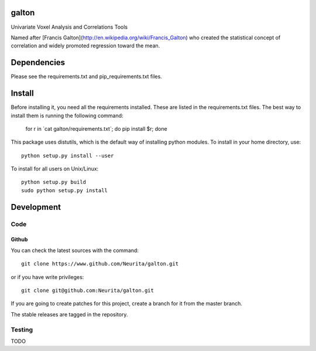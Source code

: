 .. -*- mode: rst -*-

galton
======

Univariate Voxel Analysis and Correlations Tools

Named after [Francis Galton](http://en.wikipedia.org/wiki/Francis_Galton) who created the statistical concept of correlation and widely promoted regression toward the mean.

.. image:: https://secure.travis-ci.org/neurita/galton.png?branch=master
    :target: https://travis-ci.org/neurita/galton
.. image:: https://coveralls.io/repos/neurita/galton/badge.png
    :target: https://coveralls.io/r/neurita/galton


Dependencies
============

Please see the requirements.txt and pip_requirements.txt files.

Install
=======

Before installing it, you need all the requirements installed.
These are listed in the requirements.txt files.
The best way to install them is running the following command:

    for r in \`cat galton/requirements.txt\`; do pip install $r; done

This package uses distutils, which is the default way of installing
python modules. To install in your home directory, use::

    python setup.py install --user

To install for all users on Unix/Linux::

    python setup.py build
    sudo python setup.py install


Development
===========

Code
----

Github
~~~~~~

You can check the latest sources with the command::

    git clone https://www.github.com/Neurita/galton.git

or if you have write privileges::

    git clone git@github.com:Neurita/galton.git

If you are going to create patches for this project, create a branch for it 
from the master branch.

The stable releases are tagged in the repository.


Testing
-------

TODO
